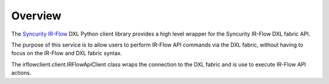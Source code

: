 Overview
========

The `Syncurity IR-Flow <https://www.syncurity.net>`_  DXL Python client library provides a high level wrapper for the Syncurity IR-Flow
DXL fabric API.

The purpose of this service is to allow users to perform IR-Flow API commands via the DXL fabric, without having to focus on the IR-Flow and DXL fabric syntax.

The irflowclient.client.IRFlowApiClient class wraps the connection to the DXL fabric and is use to execute IR-Flow API actions.

